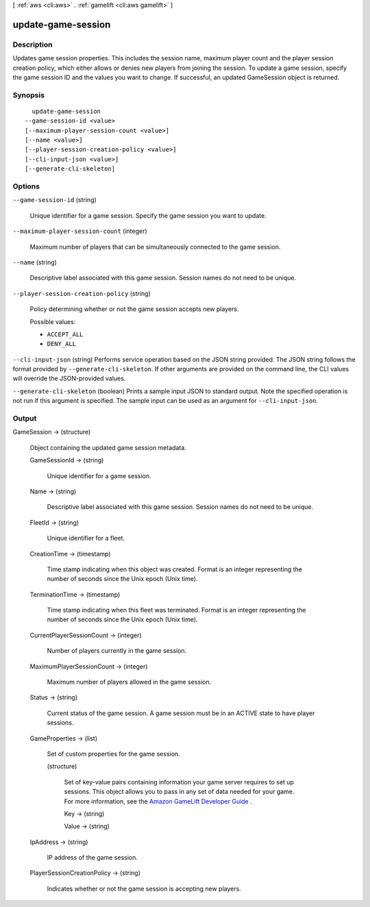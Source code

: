 [ :ref:`aws <cli:aws>` . :ref:`gamelift <cli:aws gamelift>` ]

.. _cli:aws gamelift update-game-session:


*******************
update-game-session
*******************



===========
Description
===========



Updates game session properties. This includes the session name, maximum player count and the player session creation policy, which either allows or denies new players from joining the session. To update a game session, specify the game session ID and the values you want to change. If successful, an updated  GameSession object is returned. 



========
Synopsis
========

::

    update-game-session
  --game-session-id <value>
  [--maximum-player-session-count <value>]
  [--name <value>]
  [--player-session-creation-policy <value>]
  [--cli-input-json <value>]
  [--generate-cli-skeleton]




=======
Options
=======

``--game-session-id`` (string)


  Unique identifier for a game session. Specify the game session you want to update. 

  

``--maximum-player-session-count`` (integer)


  Maximum number of players that can be simultaneously connected to the game session.

  

``--name`` (string)


  Descriptive label associated with this game session. Session names do not need to be unique.

  

``--player-session-creation-policy`` (string)


  Policy determining whether or not the game session accepts new players.

  

  Possible values:

  
  *   ``ACCEPT_ALL``

  
  *   ``DENY_ALL``

  

  

``--cli-input-json`` (string)
Performs service operation based on the JSON string provided. The JSON string follows the format provided by ``--generate-cli-skeleton``. If other arguments are provided on the command line, the CLI values will override the JSON-provided values.

``--generate-cli-skeleton`` (boolean)
Prints a sample input JSON to standard output. Note the specified operation is not run if this argument is specified. The sample input can be used as an argument for ``--cli-input-json``.



======
Output
======

GameSession -> (structure)

  

  Object containing the updated game session metadata.

  

  GameSessionId -> (string)

    

    Unique identifier for a game session.

    

    

  Name -> (string)

    

    Descriptive label associated with this game session. Session names do not need to be unique.

    

    

  FleetId -> (string)

    

    Unique identifier for a fleet.

    

    

  CreationTime -> (timestamp)

    

    Time stamp indicating when this object was created. Format is an integer representing the number of seconds since the Unix epoch (Unix time).

    

    

  TerminationTime -> (timestamp)

    

    Time stamp indicating when this fleet was terminated. Format is an integer representing the number of seconds since the Unix epoch (Unix time).

    

    

  CurrentPlayerSessionCount -> (integer)

    

    Number of players currently in the game session.

    

    

  MaximumPlayerSessionCount -> (integer)

    

    Maximum number of players allowed in the game session.

    

    

  Status -> (string)

    

    Current status of the game session. A game session must be in an ACTIVE state to have player sessions.

    

    

  GameProperties -> (list)

    

    Set of custom properties for the game session.

    

    (structure)

      

      Set of key-value pairs containing information your game server requires to set up sessions. This object allows you to pass in any set of data needed for your game. For more information, see the `Amazon GameLift Developer Guide`_ .

      

      Key -> (string)

        

        

      Value -> (string)

        

        

      

    

  IpAddress -> (string)

    

    IP address of the game session.

    

    

  PlayerSessionCreationPolicy -> (string)

    

    Indicates whether or not the game session is accepting new players.

    

    

  



.. _Amazon GameLift Developer Guide: http://docs.aws.amazon.com/gamelift/latest/developerguide/
